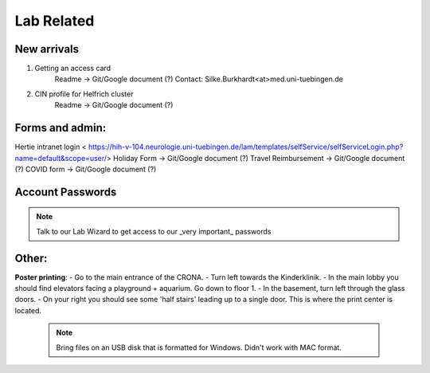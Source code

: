 Lab Related
=====

.. _Administrative:

New arrivals
------------
1. Getting an access card
    Readme -> Git/Google document (?)
    Contact: Silke.Burkhardt<at>med.uni-tuebingen.de

2. CIN profile for Helfrich cluster
    Readme -> Git/Google document (?)

Forms and admin:
----------------
Hertie intranet login < https://hih-v-104.neurologie.uni-tuebingen.de/lam/templates/selfService/selfServiceLogin.php?name=default&scope=user/>
\
Holiday Form          -> Git/Google document (?) \
Travel Reimbursement  -> Git/Google document (?) \
COVID form            -> Git/Google document (?) \

Account Passwords
----------------
.. note::
    Talk to our Lab Wizard to get access to our _very important_ passwords

Other:
----------------
**Poster printing**: \
- Go to the main entrance of the CRONA. \
- Turn left towards the Kinderklinik. \
- In the main lobby you should find elevators facing a playground + aquarium. Go down to floor 1. \
- In the basement, turn left through the glass doors. \
- On your right you should see some 'half stairs' leading up to a single door. This is where the print center is located. \
 .. note::
    Bring files on an USB disk that is formatted for Windows. Didn't work with MAC format. \

